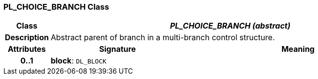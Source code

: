 === PL_CHOICE_BRANCH Class

[cols="^1,3,5"]
|===
h|*Class*
2+^h|*_PL_CHOICE_BRANCH (abstract)_*

h|*Description*
2+a|Abstract parent of branch in a multi-branch control structure.

h|*Attributes*
^h|*Signature*
^h|*Meaning*

h|*0..1*
|*block*: `DL_BLOCK`
a|
|===
